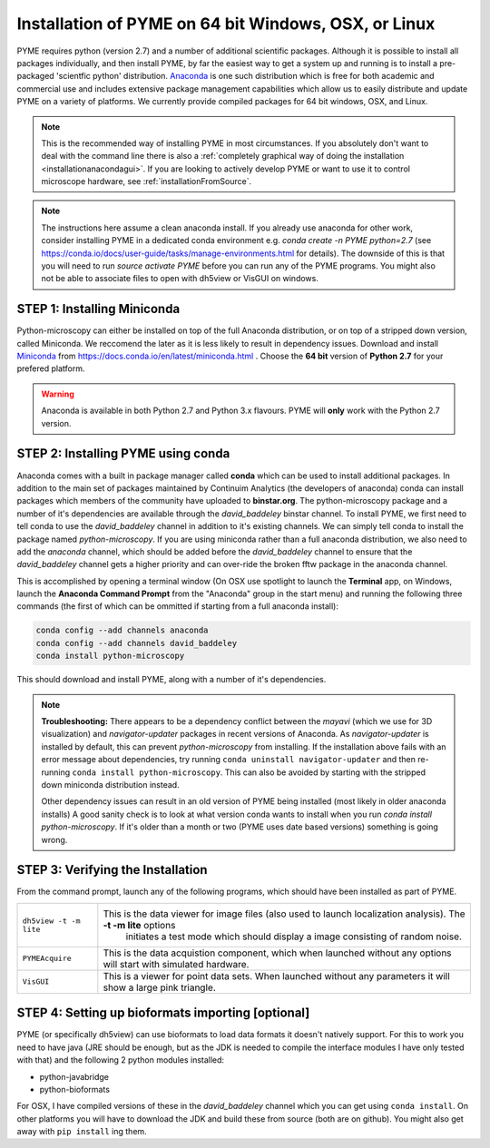 .. _installationanaconda:

Installation of PYME on 64 bit Windows, OSX, or Linux
*****************************************************

PYME requires python (version 2.7) and a number of additional scientific packages.
Although it is possible to install all packages individually, and then install PYME,
by far the easiest way to get a system up and running is to install a pre-packaged 
'scientfic python' distribution. `Anaconda <https://store.continuum.io/cshop/anaconda/>`_ 
is one such distribution which is free for both academic and commercial use and includes 
extensive package management capabilities which allow us to easily distribute and update 
PYME on a variety of platforms. We currently provide compiled packages for 64 bit windows, OSX, and Linux.

.. note::

    This is the recommended way of installing PYME in most circumstances. If you absolutely don't want to deal with the
    command line there is also a :ref:`completely graphical way of doing the installation <installationanacondagui>`. If
    you are looking to actively develop PYME or want to use it to control microscope hardware, see :ref:`installationFromSource`.

.. note::

    The instructions here assume a clean anaconda install. If you already use anaconda for other work, consider installing
    PYME in a dedicated conda environment e.g. `conda create -n PYME python=2.7` (see https://conda.io/docs/user-guide/tasks/manage-environments.html for details).
    The downside of this is that you will need to run `source activate PYME` before you can run any of the PYME programs.
    You might also not be able to associate files to open with dh5view or VisGUI on windows.

STEP 1: Installing Miniconda
============================

Python-microscopy can either be installed on top of the full Anaconda distribution, or on top of a stripped down version,
called Miniconda. We reccomend the later as it is less likely to result in dependency issues. Download and install
`Miniconda <https://docs.conda.io/en/latest/miniconda.html>`_ from https://docs.conda.io/en/latest/miniconda.html .
Choose the **64 bit** version of **Python 2.7** for your prefered platform.

.. warning::

    Anaconda is available in both Python 2.7 and Python 3.x flavours. PYME will **only** work with the Python 2.7 version.



STEP 2: Installing PYME using conda
===========================================

Anaconda comes with a built in package manager called **conda** which can be used to
install additional packages. In addition to the main set of packages maintained
by Continuim Analytics (the developers of anaconda) conda can install packages which
members of the community have uploaded to **binstar.org**. The python-microscopy package 
and a number of it's dependencies are available through the `david_baddeley` binstar channel. 
To install PYME, we first need to tell conda to use the `david_baddeley` channel
in addition to it's existing channels. We can simply tell conda to install the package
named `python-microscopy`. If you are using miniconda rather than a full anaconda distribution, we also need to add
the `anaconda` channel, which should be added before the `david_baddeley` channel to ensure that the `david_baddeley`
channel gets a higher priority and can over-ride the broken fftw package in the anaconda channel.

This is accomplished by opening a terminal window (On OSX use spotlight to launch the **Terminal** 
app, on Windows, launch the **Anaconda Command Prompt** from the "Anaconda" group in the 
start menu) and running the following three commands (the first of which can be ommitted if starting from a
full anaconda install):

.. code-block:: bash
	
    conda config --add channels anaconda
    conda config --add channels david_baddeley
    conda install python-microscopy

This should download and install PYME, along with a number of it's dependencies.

.. note::

    **Troubleshooting:** There appears to be a dependency conflict between the `mayavi` (which we use for 3D
    visualization) and `navigator-updater` packages in recent versions of Anaconda. As `navigator-updater`
    is installed by default, this can prevent `python-microscopy` from installing. If the installation above fails
    with an error message about dependencies, try running ``conda uninstall navigator-updater`` and then re-running
    ``conda install python-microscopy``. This can also be avoided by starting with the stripped down miniconda distribution
    instead.

    Other dependency issues can result in an old version of PYME being installed (most likely in older anaconda installs)
    A good sanity check is to look at what version conda wants to install when you run `conda install python-microscopy`.
    If it's older than a month or two (PYME uses date based versions) something is going wrong.


STEP 3: Verifying the Installation
==================================

From the command prompt, launch any of the following programs, which should have been
installed as part of PYME.

.. tabularcolumns:: |p{4.5cm}|p{11cm}|

========================	==================================================================================================================
``dh5view -t -m lite``		This is the data viewer for image files (also used to launch localization analysis). The **-t -m lite** options 
							initiates a test mode which should display a image consisting of random noise. 

``PYMEAcquire``				This is the data acquistion component, which when launched without any options will start with simulated hardware.

``VisGUI``					This is a viewer for point data sets. When launched without any parameters it will show a large pink triangle.
========================	==================================================================================================================


STEP 4: Setting up bioformats importing [optional]
==================================================

PYME (or specifically dh5view) can use bioformats to load data formats it doesn't natively support. For this to work you need to have java (JRE should be enough, but as the JDK is needed to compile the interface modules I have only tested with that) and the following 2 python modules installed:

- python-javabridge
- python-bioformats

For OSX, I have compiled versions of these in the `david_baddeley` channel which you can get using ``conda install``. On other platforms you will have to download the JDK and build these from source (both are on github). You might also get away with ``pip install`` ing them.


